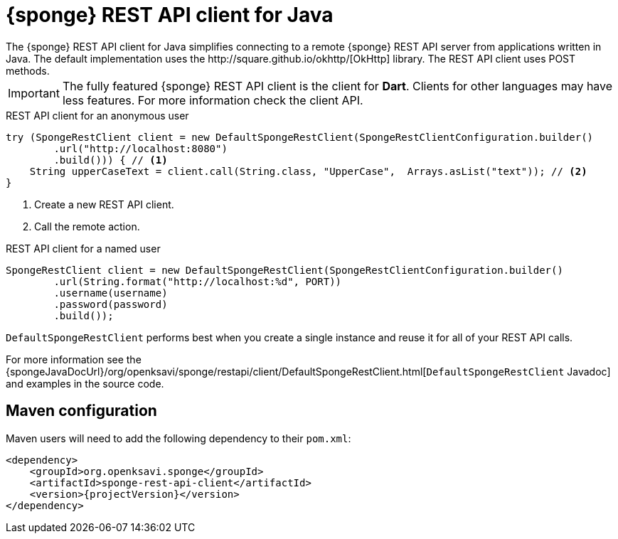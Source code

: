 = {sponge} REST API client for Java
The {sponge} REST API client for Java simplifies connecting to a remote {sponge} REST API server from applications written in Java. The default implementation uses the http://square.github.io/okhttp/[OkHttp] library. The REST API client uses POST methods.

IMPORTANT: The fully featured {sponge} REST API client is the client for *Dart*. Clients for other languages may have less features. For more information check the client API.

.REST API client for an anonymous user
[source,java]
----
try (SpongeRestClient client = new DefaultSpongeRestClient(SpongeRestClientConfiguration.builder()
        .url("http://localhost:8080")
        .build())) { // <1>
    String upperCaseText = client.call(String.class, "UpperCase",  Arrays.asList("text")); // <2>
}
----
<1> Create a new REST API client.
<2> Call the remote action.

.REST API client for a named user
[source,java]
----
SpongeRestClient client = new DefaultSpongeRestClient(SpongeRestClientConfiguration.builder()
        .url(String.format("http://localhost:%d", PORT))
        .username(username)
        .password(password)
        .build());
----

`DefaultSpongeRestClient` performs best when you create a single instance and reuse it for all of your REST API calls.

For more information see the {spongeJavaDocUrl}/org/openksavi/sponge/restapi/client/DefaultSpongeRestClient.html[`DefaultSpongeRestClient` Javadoc] and examples in the source code.

[discrete]
== Maven configuration
Maven users will need to add the following dependency to their `pom.xml`:

[source,xml,subs="verbatim,attributes"]
----
<dependency>
    <groupId>org.openksavi.sponge</groupId>
    <artifactId>sponge-rest-api-client</artifactId>
    <version>{projectVersion}</version>
</dependency>
----


